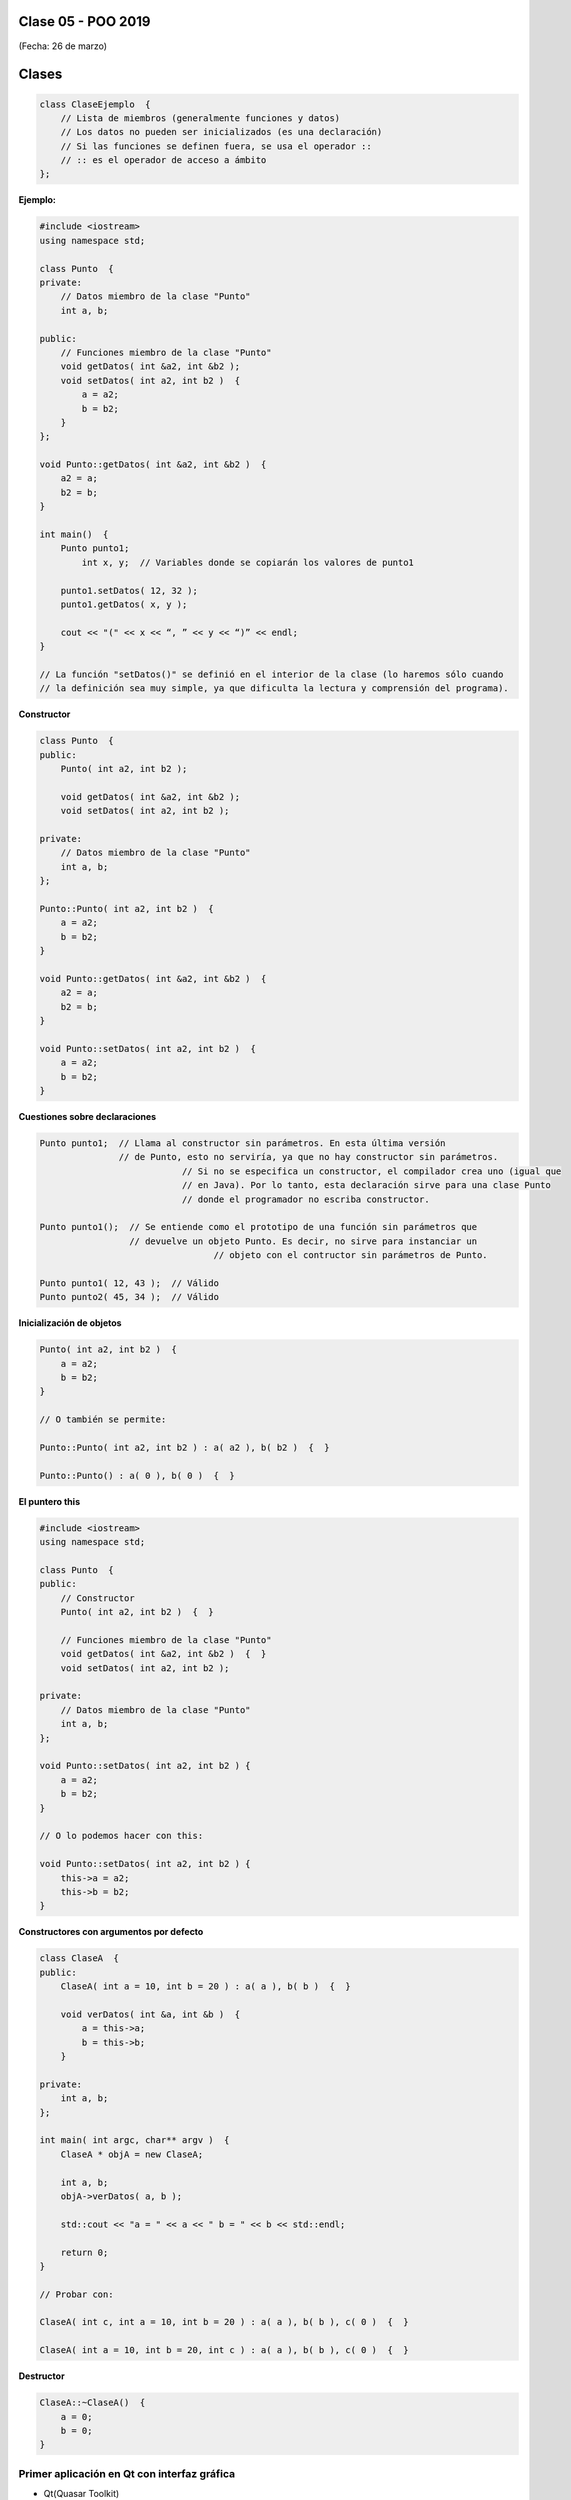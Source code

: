 .. -*- coding: utf-8 -*-

.. _rcs_subversion:

Clase 05 - POO 2019
===================
(Fecha: 26 de marzo)


Clases
======

.. code-block:: c

	class ClaseEjemplo  {
	    // Lista de miembros (generalmente funciones y datos)
	    // Los datos no pueden ser inicializados (es una declaración)
	    // Si las funciones se definen fuera, se usa el operador :: 
	    // :: es el operador de acceso a ámbito
	};

**Ejemplo:**

.. code-block:: c

	#include <iostream>
	using namespace std;

	class Punto  {
	private:
	    // Datos miembro de la clase "Punto"
	    int a, b;
		
	public:
	    // Funciones miembro de la clase "Punto"
	    void getDatos( int &a2, int &b2 );
	    void setDatos( int a2, int b2 )  {
	        a = a2;
	        b = b2;
	    }
	};

	void Punto::getDatos( int &a2, int &b2 )  {
	    a2 = a;
	    b2 = b;
	}

	int main()  {
	    Punto punto1;
		int x, y;  // Variables donde se copiarán los valores de punto1

	    punto1.setDatos( 12, 32 );
	    punto1.getDatos( x, y );

	    cout << "(" << x << “, ” << y << “)” << endl;
	}
	
	// La función "setDatos()" se definió en el interior de la clase (lo haremos sólo cuando
	// la definición sea muy simple, ya que dificulta la lectura y comprensión del programa). 

**Constructor**

.. code-block:: c

	class Punto  {
	public:
	    Punto( int a2, int b2 );

	    void getDatos( int &a2, int &b2 );
	    void setDatos( int a2, int b2 );
		
	private:
	    // Datos miembro de la clase "Punto"
	    int a, b;
	};

	Punto::Punto( int a2, int b2 )  {
	    a = a2;
	    b = b2;
	}

	void Punto::getDatos( int &a2, int &b2 )  {
	    a2 = a;
	    b2 = b;
	}

	void Punto::setDatos( int a2, int b2 )  {
	    a = a2;
	    b = b2;
	}

**Cuestiones sobre declaraciones**

.. code-block:: c

	Punto punto1;  // Llama al constructor sin parámetros. En esta última versión 
	               // de Punto, esto no serviría, ya que no hay constructor sin parámetros. 
				   // Si no se especifica un constructor, el compilador crea uno (igual que 
				   // en Java). Por lo tanto, esta declaración sirve para una clase Punto 
				   // donde el programador no escriba constructor.

	Punto punto1();  // Se entiende como el prototipo de una función sin parámetros que 
	                 // devuelve un objeto Punto. Es decir, no sirve para instanciar un 
					 // objeto con el contructor sin parámetros de Punto.

	Punto punto1( 12, 43 );  // Válido
	Punto punto2( 45, 34 );  // Válido


**Inicialización de objetos**

.. code-block:: c

	Punto( int a2, int b2 )  {
	    a = a2;
	    b = b2;
	}

	// O también se permite:

	Punto::Punto( int a2, int b2 ) : a( a2 ), b( b2 )  {  }

	Punto::Punto() : a( 0 ), b( 0 )  {  }

**El puntero this**

.. code-block:: c

	#include <iostream>
	using namespace std;

	class Punto  {
	public:
	    // Constructor
	    Punto( int a2, int b2 )  {  }
	
	    // Funciones miembro de la clase "Punto"
	    void getDatos( int &a2, int &b2 )  {  }
	    void setDatos( int a2, int b2 );
	
	private:
	    // Datos miembro de la clase "Punto"
	    int a, b;
	};

	void Punto::setDatos( int a2, int b2 ) {
	    a = a2;
	    b = b2;
	}

	// O lo podemos hacer con this:

	void Punto::setDatos( int a2, int b2 ) {
	    this->a = a2;
	    this->b = b2;
	}


**Constructores con argumentos por defecto**

.. code-block:: c

	class ClaseA  {
	public:
	    ClaseA( int a = 10, int b = 20 ) : a( a ), b( b )  {  }
	
	    void verDatos( int &a, int &b )  {
	        a = this->a;
	        b = this->b;
	    }

	private:
	    int a, b;
	};

	int main( int argc, char** argv )  {
	    ClaseA * objA = new ClaseA;

	    int a, b;
	    objA->verDatos( a, b );
	
	    std::cout << "a = " << a << " b = " << b << std::endl;

	    return 0;
	}

	// Probar con:	
	
	ClaseA( int c, int a = 10, int b = 20 ) : a( a ), b( b ), c( 0 )  {  }

	ClaseA( int a = 10, int b = 20, int c ) : a( a ), b( b ), c( 0 )  {  }

**Destructor**

.. code-block:: c

	ClaseA::~ClaseA()  {
	    a = 0;
	    b = 0;
	}
	

.. ..
 
 <!---  
 **Función con número indefinido de parámetros** 

 (para ocultar requiere una primer linea con .. ..    Los que queremos ocultar debe tener el menos un espacio)

 - Requiere:

 .. code-block:: c

 	#include <cstdarg>

 - Imprime los enteros que se pasen como parámetro
 - Se puede comprender la sintaxis de:

 .. code-block:: c

 	int printf(const char* format, ...)

 .. code-block:: c

 	void imprimirParametros(int cantidad, ...)  {

 	    // En cstdarg se define un tipo va_list y define tres macros (va_start, va_arg y va_end)
 	    // para moverse por la lista de argumentos cuyo numero y tipo no son conocidos.
 
 	    // Aqui se declara la lista de parametros
 	    va_list argumentos; 
 				
 	    // La macro va_start inicializa 'argumentos' para ser usado por va_arg y va_end.
 	    // 'cantidad' es el nombre del ultimo parametro antes de la lista de argumentos.
 	    va_start(argumentos, cantidad); 
 
 	    for (int i=0 ; i<cantidad ; i++)  {
 
 		    // La macro va_arg contiene el tipo y el valor del proximo argumento. 
 			// Cada llamada a va_arg devuelve el resto de los argumentos.
 
 	        int valor = va_arg( argumentos, int );  // Devuelve en formato de int
 
 	        cout << valor << endl;
 	    }
 
 	    // A cada invocacion de va_start le corresponde una invocacion de va_end
 	    // en la misma funcion. 	   
 	    va_end(argumentos);  // Para limpiar la pila de parametros
 	}
 	
 **Ejercicio:** 
 
 - Definir una función (que se llame mi_printf) que realice el mismo trabajo que la famosa printf. 
 - Investigar qué tipos de datos se pueden utilizar en va_arg
 
 
 **Se puede pasar cualquier tipo siempre que sea con punteros:**
  
 .. code-block:: c
  
 	#include <QApplication>
 	#include <QString>
 	#include <QDebug>
 	#include <cstdarg>
 
 	void imprimirParametros(int cantidad, ...)  {
 	    va_list argumentos; // esta linea declara la lista de parametros
 	    va_start(argumentos, cantidad);
 
 	    for (int i=0 ; i<cantidad ; i++)  {
 	        QString *str = va_arg( argumentos, QString* );
 	        qDebug() << *str;
 	    } 
 
 	    va_end(argumentos);  // Para limpiar la pila de parametros
 	}
 
 	int main(int argc, char** argv)  {
 	    QApplication app(argc, argv);
 
 	    imprimirParametros(3, new QString("uno"), new QString("dos"), new QString("tres"),
 	                       new QString("cuatro"), new QString("cinco"));
 
 	    return 0;
 	}
 --->
 
 


Primer aplicación en Qt con interfaz gráfica
^^^^^^^^^^^^^^^^^^^^^^^^^^^^^^^^^^^^^^^^^^^^

- Qt(Quasar Toolkit) 
	- Biblioteca para desarrollo de software de Quasar Technologies
	- Se llamó también Trolltech
	- Biblioteca multiplataforma
	- En el 2008 lo compró Nokia
	- Aplicaciones escritas con C++ (Qt)
		- KDE
		- VLC Media Player
		- Skype
		- VirtualBox
		- Google Earth 
		- Spotify para Linux
	- En 2012 Digia compra Qt y comercializa las licencias 
	- Digia desarrolló herramientas para usar Qt en iOS, Android y Blackberry.
		
.. code-block:: c

	#include <QApplication>	
	// - Administra los controles de la interfaz
	// - Procesa los eventos
	// - Existe una única instancia
	// - Analiza los argumentos de la línea de comandos

	int main( int argc, char** argv )  {	
	    // app es la instancia y se le pasa los parámetros de la línea
	    // de comandos para que los procese.
	    QApplication app( argc, argv ); 

	    QLabel hola( "<H1 aling=right> Hola </H1>" );
	    hola.resize( 200, 100 );
	    hola.setVisible( true );

	    app.exec();  // Se le pasa el control a Qt
	    return 0;
	}

Signals y slots
^^^^^^^^^^^^^^^

- signal y slot son funciones.
- Las signals de una clase se comunican con los slots de otra.
- Se deben conectar con la función connect de QObject.
- Un evento puede generar una signal.
- Los slots reciben estas signals.
- SIGNAL() y SLOT() son macros (convierten a cadena).
- emisor y receptor son punteros a QObject:

.. code-block:: c

	QObject::connect( emisor, SIGNAL( signal ), receptor, SLOT( slot ) );
	
- Se puede remover la conexión:

.. code-block:: c

	QObject::disconnect( emisor, SIGNAL( signal ), receptor, SLOT( slot ) );

**Ejemplo:** QPushButton para cerrar la aplicación.

.. code-block:: c

	#include <QApplication>
	#include <QPushButton>

	int main( int argc, char** argv )  {
	    QApplication a( argc, argv );
	    QPushButton* boton = new QPushButton( "Salir" );

	    QObject::connect( boton, SIGNAL( pressed() ), &a, SLOT( quit() ) );
	    boton->setVisible( true );
		
	    return a.exec();
	}

	



